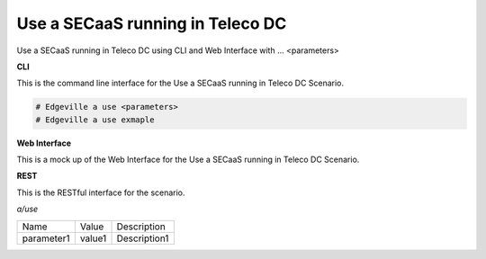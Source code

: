 .. _Scenario-Use-a-SECaaS-running-in-Teleco-DC:

Use a SECaaS running in Teleco DC
=================================

Use a SECaaS running in Teleco DC using CLI and Web Interface with ... <parameters>

.. image:: Use-a-SECaaS-running-in-Teleco-DC.png


**CLI**

This is the command line interface for the Use a SECaaS running in Teleco DC Scenario.

.. code-block:: none

  # Edgeville a use <parameters>
  # Edgeville a use exmaple

**Web Interface**

This is a mock up of the Web Interface for the Use a SECaaS running in Teleco DC Scenario.

.. image:: Use-a-SECaaS-running-in-Teleco-DCWeb.png

**REST**

This is the RESTful interface for the scenario.

*a/use*

============  ========  ===================
Name          Value     Description
------------  --------  -------------------
parameter1    value1    Description1
============  ========  ===================
